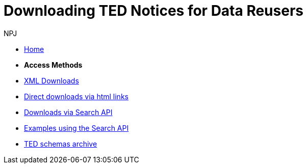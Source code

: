 :doctitle: Downloading TED Notices for Data Reusers
:doccode: bdl-main-prod-004
:author: NPJ
:authoremail: nicole-anne.paterson-jones@ext.ec.europa.eu
:docdate: November 2023

* xref:noticedownloads::index.adoc[Home]
//* xref:audience.adoc[Target Audience]

* [.separated]#**Access Methods**#
* xref:noticedownloads::download-xml.adoc[XML Downloads]
* xref:noticedownloads::download-direct.adoc[Direct downloads via html links]
* xref:noticedownloads::search-api.adoc[Downloads via Search API]
* xref:noticedownloads::search-api-demo.adoc[Examples using the Search API]
* xref:ftp.adoc[TED schemas archive]